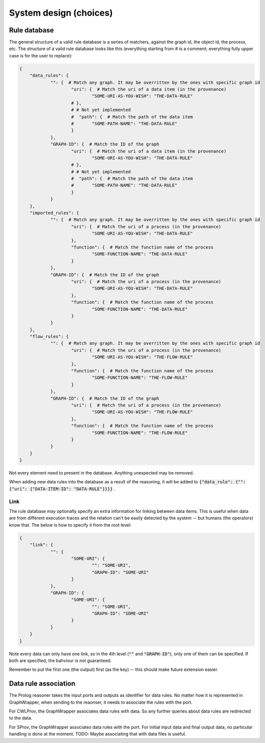 System design (choices)
############################


Rule database
===============

The general structure of a valid rule database is a series of matchers, against the graph id, the object id, the process, etc. The structure of a valid rule database looks like this (everything starting from # is a comment; everything fully upper case is for the user to replace):

.. code:: json

    {
    	"data_rules": {
    		"": {  # Match any graph. It may be overritten by the ones with specific graph id
    			"uri": {  # Match the uri of a data item (in the provenance)
    				"SOME-URI-AS-YOU-WISH": "THE-DATA-RULE"
    			# },
    			# # Not yet implemented
    			#  "path": {  # Match the path of the data item
    			#  	"SOME-PATH-NAME": "THE-DATA-RULE"
    			}
    		},
    		"GRAPH-ID": {  # Match the ID of the graph
    			"uri": {  # Match the uri of a data item (in the provenance)
    				"SOME-URI-AS-YOU-WISH": "THE-DATA-RULE"
    			# },
    			# # Not yet implemented
    			#  "path": {  # Match the path of the data item
    			#  	"SOME-PATH-NAME": "THE-DATA-RULE"
    			}
    		}
    	},
    	"imported_rules": {
    		"": {  # Match any graph. It may be overritten by the ones with specific graph id
    			"uri": {  # Match the uri of a process (in the provenance)
    				"SOME-URI-AS-YOU-WISH": "THE-DATA-RULE"
    			},
    			"function": {  # Match the function name of the process
    				"SOME-FUNCTION-NAME": "THE-DATA-RULE"
    			}
    		},
    		"GRAPH-ID": {  # Match the ID of the graph
    			"uri": {  # Match the uri of a process (in the provenance)
    				"SOME-URI-AS-YOU-WISH": "THE-DATA-RULE"
    			},
    			"function": {  # Match the function name of the process
    				"SOME-FUNCTION-NAME": "THE-DATA-RULE"
    			}
    		}
    	},
    	"flow_rules": {
    		"": {  # Match any graph. It may be overritten by the ones with specific graph id
    			"uri": {  # Match the uri of a process (in the provenance)
    				"SOME-URI-AS-YOU-WISH": "THE-FLOW-RULE"
    			},
    			"function": {  # Match the function name of the process
    				"SOME-FUNCTION-NAME": "THE-FLOW-RULE"
    			}
    		},
    		"GRAPH-ID": {  # Match the ID of the graph
    			"uri": {  # Match the uri of a process (in the provenance)
    				"SOME-URI-AS-YOU-WISH": "THE-FLOW-RULE"
    			},
    			"function": {  # Match the function name of the process
    				"SOME-FUNCTION-NAME": "THE-FLOW-RULE"
    			}
    		}
    	}
    }

Not every element need to present in the database. Anything unexpected may be removed.

When adding new data rules into the database as a result of the reasoning, it will be added to :code:`{"data_rule": {"": {"uri": {"DATA-ITEM-ID": "DATA-RULE"}}}}` .

Link
-----

The rule database may optionally specify an extra information for linking between data items. This is useful when data are from different execution traces and the relation can't be easily detected by the system -- but humans (the operators) know that. The below is how to specify it from the root level:

.. code:: json

    {
    	"link": {
    		"": {
    			"SOME-URI": {
    				"": "SOME-URI",
    				"GRAPH-ID": "SOME-URI"
    			}
    		},
    		"GRAPH-ID": {
    			"SOME-URI": {
    				"": "SOME-URI",
    				"GRAPH-ID": "SOME-URI"
    			}
    		}
    	}
    }

Note every data can only have one link, so in the 4th level (:code:`""` and :code:`"GRAPH-ID"`), only one of them can be specified. If both are specified, the bahviour is not guaranteed.

Remember to put the first one (the output) first (as the key) -- this should make future extension easier.


Data rule association
=======================

The Prolog reasoner takes the input ports and outputs as identifier for data rules. No matter how it is represented in GraphWrapper, when sending to the reaonser, it needs to associate the rules with the port.

For CWLProv, the GraphWrapper associates data rules with data. So any further queries about data rules are redirected to the data.

For SProv, the GraphWrapper associates data rules with the port. For initial input data and final output data, no particular handling is done at the moment. TODO: Maybe associating that with data files is useful.
